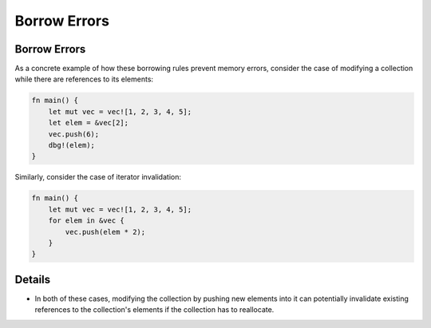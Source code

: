 ===============
Borrow Errors
===============

---------------
Borrow Errors
---------------

As a concrete example of how these borrowing rules prevent memory
errors, consider the case of modifying a collection while there are
references to its elements:

.. code:: rust

   fn main() {
       let mut vec = vec![1, 2, 3, 4, 5];
       let elem = &vec[2];
       vec.push(6);
       dbg!(elem);
   }

Similarly, consider the case of iterator invalidation:

.. code:: rust

   fn main() {
       let mut vec = vec![1, 2, 3, 4, 5];
       for elem in &vec {
           vec.push(elem * 2);
       }
   }

---------
Details
---------

-  In both of these cases, modifying the collection by pushing new
   elements into it can potentially invalidate existing references to
   the collection's elements if the collection has to reallocate.
